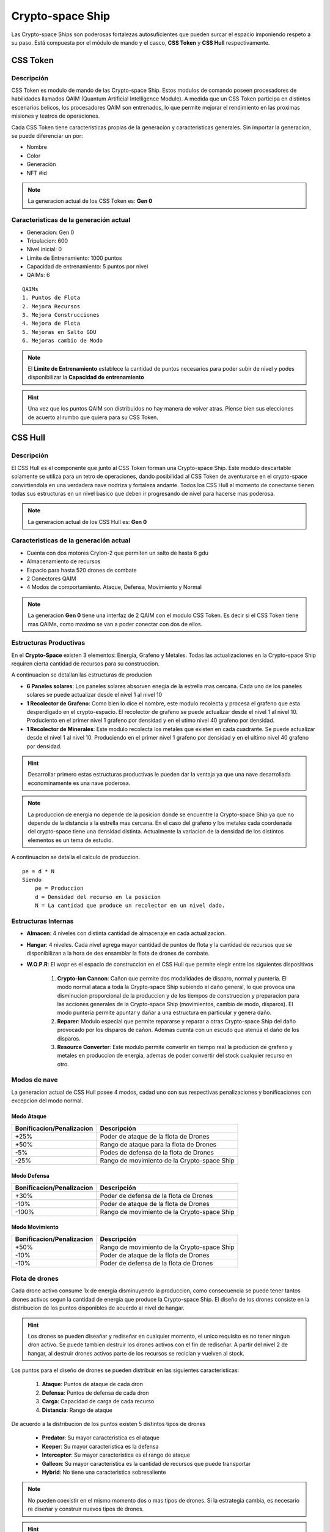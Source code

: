 #################
Crypto-space Ship
#################


.. image:: cryptospaceship.png
    :width: 400px
    :alt: CryptoSpaceShip
    :align: center


Las Crypto-space Ships son poderosas fortalezas autosuficientes que pueden surcar el espacio imponiendo respeto a su paso. Está compuesta por el módulo de mando y el casco, **CSS Token** y **CSS Hull** respectivamente.


*********
CSS Token
*********

Descripción 
===========

CSS Token es modulo de mando de las Crypto-space Ship. Estos modulos de comando poseen procesadores de habilidades llamados
QAIM (Quantum Artificial Intelligence Module). A medida que un CSS Token participa en distintos escenarios belicos, los procesadores QAIM 
son entrenados, lo que permite mejorar el rendimiento en las proximas misiones y teatros de operaciones. 

.. image:: csstokencolor.png
    :width: 400px
    :alt: CSS Token Full Render 
    :align: center

Cada CSS Token tiene caracteristicas propias de la generacion y caracteristicas generales. Sin importar la generacion, se puede diferenciar
un por:

- Nombre
- Color
- Generación
- NFT #id


.. note::
    La generacion actual de los CSS Token es: **Gen 0**

Caracteristicas de la generación actual 
=======================================


.. image:: gen0.png
    :width: 400px
    :alt: CSS Token Draft
    :align: center

- Generacion: Gen 0

- Tripulacion: 600 

- Nivel inicial: 0

- Limite de Entrenamiento: 1000 puntos

- Capacidad de entrenamiento: 5 puntos por nivel

- QAIMs: 6

::

    QAIMs
    1. Puntos de Flota
    2. Mejora Recursos
    3. Mejora Construcciones
    4. Mejora de Flota
    5. Mejoras en Salto GDU
    6. Mejoras cambio de Modo

.. note:: 
    El **Limite de Entrenamiento** establece la cantidad de puntos necesarios para poder subir de nivel y podes disponibilizar la **Capacidad de entrenamiento**

.. image:: csstoken.png
    :width: 400px
    :alt: CSS Token 
    :align: center

.. hint::
    Una vez que los puntos QAIM son distribuidos no hay manera de volver atras. Piense bien sus elecciones de acuerto al rumbo que quiera para su CSS Token.


********
CSS Hull
********


Descripción 
===========

El CSS Hull es el componente que junto al CSS Token forman una Crypto-space Ship. Este modulo descartable solamente se utiliza para un tetro de operaciones, dando posibilidad al CSS Token de aventurarse en el crypto-space convirtiendola en una verdadera nave nodriza y fortaleza andante.
Todos los CSS Hull al momento de conectarse tienen todas sus estructuras en un nivel basico que deben ir progresando de nivel para hacerse mas poderosa.


.. image:: csssocket.png
    :width: 400px
    :alt: Conexion CSS Token y CSS Hull
    :align: center


.. note::
    La generacion actual de los CSS Hull es: **Gen 0**


Caracteristicas de la generación actual 
=======================================

- Cuenta con dos motores CryIon-2 que permiten un salto de hasta 6 gdu

- Almacenamiento de recursos 

- Espacio para hasta 520 drones de combate

- 2 Conectores QAIM

- 4 Modos de comportamiento. Ataque, Defensa, Movimiento y Normal


.. note::
    La generacion **Gen 0** tiene una interfaz de 2 QAIM con el modulo CSS Token. Es decir si el CSS Token tiene mas QAIMs, como maximo se van a poder conectar con dos de ellos.
    

Estructuras Productivas
=======================

En el **Crypto-Space** existen 3 elementos: Energia, Grafeno y Metales. Todas las actualizaciones en la Crypto-space Ship requiren cierta cantidad de recursos para su construccion.

A continuacion se detallan las estructuras de producion

- **6 Paneles solares**: Los paneles solares absorven enegia de la estrella mas cercana. Cada uno de los paneles solares se puede actualizar desde el nivel 1 al nivel 10

- **1 Recolector de Grafeno**: Como bien lo dice el nombre, este modulo recolecta y procesa el grafeno que esta desperdigado en el crypto-espacio. El recolector de grafeno se puede actualizar desde el nivel 1 al nivel 10. Produciento en el primer nivel 1 grafeno por densidad y en el utimo nivel 40 grafeno por densidad.

- **1 Recolector de Minerales**: Este modulo recolecta los metales que existen en cada cuadrante. Se puede actualizar desde el nivel 1 al nivel 10. Produciendo en el primer nivel 1 grafeno por densidad y en el ultimo nivel 40 grafeno por densidad.


.. hint::
    Desarrollar primero estas estructuras productivas le pueden dar la ventaja ya que una nave desarrollada econominamente es una nave poderosa.


.. note::
    La produccion de energia no depende de la posicion donde se encuentre la Crypto-space Ship ya que no depende de la distancia a la estrella mas cercana. En el caso del grafeno y los metales cada coordenada del crypto-space tiene una densidad distinta. 
    Actualmente la variacion de la densidad de los distintos elementos es un tema de estudio.



A continuacion se detalla el calculo de produccion.

::

    pe = d * N
    Siendo
        pe = Produccion
        d = Densidad del recurso en la posicion
        N = La cantidad que produce un recolector en un nivel dado.


Estructuras Internas
====================

- **Almacen**: 4 niveles con distinta cantidad de almacenaje en cada actualizacion. 

- **Hangar**: 4 niveles. Cada nivel agrega mayor cantidad de puntos de flota y la cantidad de recursos que se disponibilizan a la hora de des ensamblar la flota de drones de combate.

- **W.O.P.R**: El wopr es el espacio de construccion en el CSS Hull que permite elegir entre los siguientes dispositivos

    1. **Crypto-Ion Cannon**: Cañon que permite dos modalidades de disparo, normal y punteria. El modo normal ataca a toda la Crypto-space Ship subiendo el daño general, lo que provoca una disminucion proporcional de la produccion y de los tiempos de construccion y preparacion para las acciones generales de la Crypto-space Ship (movimientos, cambio de modo, disparos). El modo punteria permite apuntar y dañar a una estructura en particular y genera daño.

    2. **Reparer**: Modulo especial que permite repararse y reparar a otras Crypto-space Ship del daño provocado por los disparos de cañon. Ademas cuenta con un escudo que atenúa el daño de los disparos. 

    3. **Resource Converter**: Este modulo permite convertir en tiempo real la producion de grafeno y metales en produccion de energia, ademas de poder convertir del stock cualquier recurso en otro.


Modos de nave
=============

La generacion actual de CSS Hull posee 4 modos, cadad uno con sus respectivas penalizaciones y bonificaciones con excepcion del modo normal.

Modo Ataque
-----------

+-----------------------------------+-------------------------------------------------------+
| Bonificacion/Penalizacion         | Descripción                                           |
+===================================+=======================================================+
| +25%                              | Poder de ataque de la flota de Drones                 |
+-----------------------------------+-------------------------------------------------------+
| +50%                              | Rango de ataque para la flota de Drones               |
+-----------------------------------+-------------------------------------------------------+
| -5%                               | Podes de defensa de la flota de Drones                |
+-----------------------------------+-------------------------------------------------------+
| -25%                              | Rango de movimiento de la Crypto-space Ship           |
+-----------------------------------+-------------------------------------------------------+


Modo Defensa
------------

+-----------------------------------+-------------------------------------------------------+
| Bonificacion/Penalizacion         | Descripción                                           |
+===================================+=======================================================+
| +30%                              | Poder de defensa de la flota de Drones                |
+-----------------------------------+-------------------------------------------------------+
| -10%                              | Poder de ataque de la flota de Drones                 |
+-----------------------------------+-------------------------------------------------------+
| -100%                             | Rango de movimiento de la Crypto-space Ship           |
+-----------------------------------+-------------------------------------------------------+


Modo Movimiento
---------------

+-----------------------------------+-------------------------------------------------------+
| Bonificacion/Penalizacion         | Descripción                                           |
+===================================+=======================================================+
| +50%                              | Rango de movimiento de la Crypto-space Ship           |
+-----------------------------------+-------------------------------------------------------+
| -10%                              | Poder de ataque de la flota de Drones                 |
+-----------------------------------+-------------------------------------------------------+
| -10%                              | Poder de defensa de la flota de Drones                |
+-----------------------------------+-------------------------------------------------------+


Flota de drones
===============

Cada drone activo consume 1x de energia disminuyendo la produccion, como consecuencia se puede tener tantos drones activos segun la cantidad de energia que produce la Crypto-space Ship. 
El diseño de los drones consiste en la distribucion de los puntos disponibles de acuerdo al nivel de hangar. 

.. hint::
    Los drones se pueden diseañar y rediseñar en cualquier momento, el unico requisito es no tener ningun dron activo. Se puede tambien destruir los drones activos con el fin de rediseñar. A partir del nivel 2 de hangar, al destruir drones activos parte de los recursos se reciclan y vuelven al stock.


Los puntos para el diseño de drones se pueden distribuir en las siguientes caracteristicas:

    1. **Ataque**: Puntos de ataque de cada dron
    2. **Defensa**: Puntos de defensa de cada dron
    3. **Carga**: Capacidad de carga de cada recurso
    4. **Distancia**: Rango de ataque


De acuerdo a la distribucion de los puntos existen 5 distintos tipos de drones

    - **Predator**: Su mayor caracteristica es el ataque
    - **Keeper**: Su mayor caracteristica es la defensa
    - **Interceptor**: Su mayor caracteristica es el rango de ataque
    - **Galleon**: Su mayor caracteristica es la cantidad de recursos que puede transportar
    - **Hybrid**: No tiene una caracteristica sobresaliente

.. note::
    No pueden coexistir en el mismo momento dos o mas tipos de drones. Si la estrategia cambia, es necesario re diseñar y construir nuevos tipos de drones.

.. hint::
    Los drones no solamente sirven para la guerra, sino tambien para enviar recursos a una nave aliada, es necesario que los drones tengan puntos de **distancia** y de **carga**.

   
.. image:: csstokenhull.png
    :width: 400px
    :alt: CSS 
    :align: center







